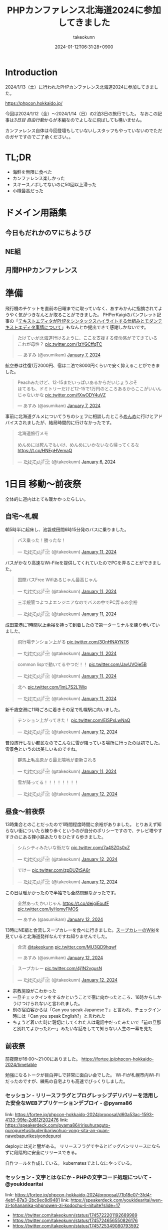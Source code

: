 :PROPERTIES:
:ID:       0227D66A-A96F-420C-8AC6-19EB63C3230E
:END:
#+TITLE: PHPカンファレンス北海道2024に参加してきました
#+AUTHOR: takeokunn
#+DESCRIPTION: description
#+DATE: 2024-01-12T06:31:28+0900
#+HUGO_BASE_DIR: ../../
#+HUGO_CATEGORIES: diary
#+HUGO_SECTION: posts/diary
#+HUGO_TAGS: diary
#+HUGO_DRAFT: false
#+STARTUP: content
#+STARTUP: nohideblocks
* Introduction

2024/1/13（土）に行われたPHPカンファレンス北海道2024に参加してきました。

https://phpcon.hokkaido.jp/

今回は2024/1/12（金）〜2024/1/14（日）の2泊3日の旅行でした。
なおこの記事は[[*3日目 自由行動][3日目 自由行動]]からが本編なのでよしなに飛ばしても構いません。

カンファレンス自体は今回登壇もしていないしスタッフもやっていないのでただのガヤですのでご了承ください。。

* TL;DR

- 海鮮を無限に食べた
- カンファレンス楽しかった
- スキースノボしてないのに50回以上滑った
- 小樽最高だった

* ドメイン用語集
** 今日もだれかの▽にちようび
** NE組
** 月間PHPカンファレンス
* 準備

飛行機のチケットを直前の日曜までに取っていなく、あすみかんに指摘されてようやく気がつきなんとか取ることができました。
PHPerKaigiのパンフレット記事の「[[id:3249F27E-9CE1-4ADC-9B34-607C7DCEC60D][テキストエディタがPHPをシンタックスハイライトする仕組みとモダンテキストエディタ事情について]]」もなんとか提出できて感謝しかないです。

#+begin_export html
<blockquote class="twitter-tweet"><p lang="ja" dir="ltr">たけてぃが北海道行けるように、ここを支援する使命感がでてきている　これが母性？ <a href="https://t.co/1zYGCffqTC">pic.twitter.com/1zYGCffqTC</a></p>&mdash; あすみ (@asumikam) <a href="https://twitter.com/asumikam/status/1743892248478265544?ref_src=twsrc%5Etfw">January 7, 2024</a></blockquote> <script async src="https://platform.twitter.com/widgets.js" charset="utf-8"></script>
#+end_export

航空券は往復1万2000円、宿は二泊で8000円くらいで安く抑えることができました。

#+begin_export html
<blockquote class="twitter-tweet"><p lang="ja" dir="ltr">Peachみたけど、12-15まだいっぱいあるからだいじょうぶそ<br>ほてるも、ドミトリーだけど12-15で1万円のところあるからここがいいんじゃないかな <a href="https://t.co/fXwODY4uVZ">pic.twitter.com/fXwODY4uVZ</a></p>&mdash; あすみ (@asumikam) <a href="https://twitter.com/asumikam/status/1743901343692316811?ref_src=twsrc%5Etfw">January 7, 2024</a></blockquote> <script async src="https://platform.twitter.com/widgets.js" charset="utf-8"></script>
#+end_export

事前に北海道グルメについてうちのシェフに相談したところ[[https://tabelog.com/hokkaido/A0101/A010103/1003973/][めんめ]]に行けとアドバイスされましたが、結局時間的に行けなかったです。

#+begin_export html
<blockquote class="twitter-tweet"><p lang="ja" dir="ltr">北海道旅行メモ<br><br>めんめには死んでもいけ、めんめにいかないなら帰ってくるな<a href="https://t.co/HNEgHVemaQ">https://t.co/HNEgHVemaQ</a></p>&mdash; た҉͜け҉͜て҉͜ぃ҉͜𓁈𓈷 (@takeokunn) <a href="https://twitter.com/takeokunn/status/1743583896820941240?ref_src=twsrc%5Etfw">January 6, 2024</a></blockquote> <script async src="https://platform.twitter.com/widgets.js" charset="utf-8"></script>
#+end_export

* 1日目 移動〜前夜祭

全体的に道内はとても暖かかったらしい。

** 自宅〜札幌

朝5時半に起床し、池袋成田間6時15分発のバスに乗りました。

#+begin_export html
<blockquote class="twitter-tweet"><p lang="ja" dir="ltr">バス乗った！勝ったな！</p>&mdash; た҉͜け҉͜て҉͜ぃ҉͜𓁈𓈷 (@takeokunn) <a href="https://twitter.com/takeokunn/status/1745553370117820842?ref_src=twsrc%5Etfw">January 11, 2024</a></blockquote> <script async src="https://platform.twitter.com/widgets.js" charset="utf-8"></script>
#+end_export

バスがかなり高速なWi-Fileを提供してくれていたのでPCを弄ることができました。

#+begin_export html
<blockquote class="twitter-tweet"><p lang="ja" dir="ltr">国際バスFree Wifiあるじゃん最高じゃん</p>&mdash; た҉͜け҉͜て҉͜ぃ҉͜𓁈𓈷 (@takeokunn) <a href="https://twitter.com/takeokunn/status/1745558590612734051?ref_src=twsrc%5Etfw">January 11, 2024</a></blockquote> <script async src="https://platform.twitter.com/widgets.js" charset="utf-8"></script>
#+end_export

#+begin_export html
<blockquote class="twitter-tweet"><p lang="ja" dir="ltr">三半規管つよつよエンジニアなのでバスの中でPC弄るの余裕</p>&mdash; た҉͜け҉͜て҉͜ぃ҉͜𓁈𓈷 (@takeokunn) <a href="https://twitter.com/takeokunn/status/1745559252859765063?ref_src=twsrc%5Etfw">January 11, 2024</a></blockquote> <script async src="https://platform.twitter.com/widgets.js" charset="utf-8"></script>
#+end_export

成田空港に1時間以上余裕を持って到着したので第一ターミナルを練り歩いていました。

#+begin_export html
<blockquote class="twitter-tweet"><p lang="ja" dir="ltr">飛行場テンション上がる <a href="https://t.co/3OnHNAYNT6">pic.twitter.com/3OnHNAYNT6</a></p>&mdash; た҉͜け҉͜て҉͜ぃ҉͜𓁈𓈷 (@takeokunn) <a href="https://twitter.com/takeokunn/status/1745579070363172915?ref_src=twsrc%5Etfw">January 11, 2024</a></blockquote> <script async src="https://platform.twitter.com/widgets.js" charset="utf-8"></script>
#+end_export

#+begin_export html
<blockquote class="twitter-tweet"><p lang="ja" dir="ltr">common lispで動いてるやつだ！！ <a href="https://t.co/JavUVOje5B">pic.twitter.com/JavUVOje5B</a></p>&mdash; た҉͜け҉͜て҉͜ぃ҉͜𓁈𓈷 (@takeokunn) <a href="https://twitter.com/takeokunn/status/1745582456097669196?ref_src=twsrc%5Etfw">January 11, 2024</a></blockquote> <script async src="https://platform.twitter.com/widgets.js" charset="utf-8"></script>
#+end_export

#+begin_export html
<blockquote class="twitter-tweet"><p lang="ja" dir="ltr">北へ <a href="https://t.co/1mL7S2L1Wq">pic.twitter.com/1mL7S2L1Wq</a></p>&mdash; た҉͜け҉͜て҉͜ぃ҉͜𓁈𓈷 (@takeokunn) <a href="https://twitter.com/takeokunn/status/1745593437913784459?ref_src=twsrc%5Etfw">January 11, 2024</a></blockquote> <script async src="https://platform.twitter.com/widgets.js" charset="utf-8"></script>
#+end_export

新千歳空港に11時ごろに着きその足で札幌駅に向いました。

#+begin_export html
<blockquote class="twitter-tweet"><p lang="ja" dir="ltr">テンション上がってきた！ <a href="https://t.co/EISPxLwNaQ">pic.twitter.com/EISPxLwNaQ</a></p>&mdash; た҉͜け҉͜て҉͜ぃ҉͜𓁈𓈷 (@takeokunn) <a href="https://twitter.com/takeokunn/status/1745624212897980571?ref_src=twsrc%5Etfw">January 12, 2024</a></blockquote> <script async src="https://platform.twitter.com/widgets.js" charset="utf-8"></script>
#+end_export

普段旅行しない都民なのでこんなに雪が降っている場所に行ったのは初でした。
雪景色というのは美しいものですね。

#+begin_export html
<blockquote class="twitter-tweet"><p lang="ja" dir="ltr">群馬上毛高原から最北端地が更新される</p>&mdash; た҉͜け҉͜て҉͜ぃ҉͜𓁈𓈷 (@takeokunn) <a href="https://twitter.com/takeokunn/status/1745594482651996264?ref_src=twsrc%5Etfw">January 11, 2024</a></blockquote> <script async src="https://platform.twitter.com/widgets.js" charset="utf-8"></script>
#+end_export

#+begin_export html
<blockquote class="twitter-tweet"><p lang="ja" dir="ltr">雪が降ってる！！！！！！！！</p>&mdash; た҉͜け҉͜て҉͜ぃ҉͜𓁈𓈷 (@takeokunn) <a href="https://twitter.com/takeokunn/status/1745631053136757152?ref_src=twsrc%5Etfw">January 12, 2024</a></blockquote> <script async src="https://platform.twitter.com/widgets.js" charset="utf-8"></script>
#+end_export

** 昼食〜前夜祭

13時集合とのことだったので1時間程度時間に余裕がありました。
とりあえず知らない街についたら練り歩くというのが自分のポリシーですので、テレビ塔やすすきのにある狸小路あたりをひたすら歩きました。

#+begin_export html
<blockquote class="twitter-tweet"><p lang="ja" dir="ltr">シムシティみたいな街だな <a href="https://t.co/7a4SZGs0xZ">pic.twitter.com/7a4SZGs0xZ</a></p>&mdash; た҉͜け҉͜て҉͜ぃ҉͜𓁈𓈷 (@takeokunn) <a href="https://twitter.com/takeokunn/status/1745636161299927405?ref_src=twsrc%5Etfw">January 12, 2024</a></blockquote> <script async src="https://platform.twitter.com/widgets.js" charset="utf-8"></script>
#+end_export

#+begin_export html
<blockquote class="twitter-tweet"><p lang="ja" dir="ltr">でけー <a href="https://t.co/zpDUZtSA6r">pic.twitter.com/zpDUZtSA6r</a></p>&mdash; た҉͜け҉͜て҉͜ぃ҉͜𓁈𓈷 (@takeokunn) <a href="https://twitter.com/takeokunn/status/1745641956917805458?ref_src=twsrc%5Etfw">January 12, 2024</a></blockquote> <script async src="https://platform.twitter.com/widgets.js" charset="utf-8"></script>
#+end_export

この日は暖かかったので半袖でも全然問題なかったです。

#+begin_export html
<blockquote class="twitter-tweet"><p lang="ja" dir="ltr">全然あったかいじゃん <a href="https://t.co/deigjEoufF">https://t.co/deigjEoufF</a> <a href="https://t.co/IyHomyFMOS">pic.twitter.com/IyHomyFMOS</a></p>&mdash; あすみ (@asumikam) <a href="https://twitter.com/asumikam/status/1745659945251754055?ref_src=twsrc%5Etfw">January 12, 2024</a></blockquote> <script async src="https://platform.twitter.com/widgets.js" charset="utf-8"></script>
#+end_export

13時にNE組と合流しスープカレーを食べに行きました。[[https://ja.wikipedia.org/wiki/%E3%82%B9%E3%83%BC%E3%83%97%E3%82%AB%E3%83%AC%E3%83%BC][スープカレーのWiki]]を見ていると北海道発祥なんですね知りませんでした。

#+begin_export html
<blockquote class="twitter-tweet"><p lang="ja" dir="ltr">合流 <a href="https://twitter.com/takeokunn?ref_src=twsrc%5Etfw">@takeokunn</a> <a href="https://t.co/MU3QD9hqwf">pic.twitter.com/MU3QD9hqwf</a></p>&mdash; あすみ (@asumikam) <a href="https://twitter.com/asumikam/status/1745659331985694861?ref_src=twsrc%5Etfw">January 12, 2024</a></blockquote> <script async src="https://platform.twitter.com/widgets.js" charset="utf-8"></script>
#+end_export

#+begin_export html
<blockquote class="twitter-tweet"><p lang="ja" dir="ltr">スープカレー <a href="https://t.co/4j1N2vgusN">pic.twitter.com/4j1N2vgusN</a></p>&mdash; た҉͜け҉͜て҉͜ぃ҉͜𓁈𓈷 (@takeokunn) <a href="https://twitter.com/takeokunn/status/1745668488696569918?ref_src=twsrc%5Etfw">January 12, 2024</a></blockquote> <script async src="https://platform.twitter.com/widgets.js" charset="utf-8"></script>
#+end_export

- 宗教施設がこわかった
- 一旦チェックインをするかということで宿に向かったところ、16時からしかうけつけられないと言われました。
- 別の宿泊客からは「Can you speak Japanese？」と言われ、チェックイン時には「Can you speak English?」と言われた
- ちょうど着いた時に親切にしてくれた人は電話中だったみたいで「前の旦那と別れてよかったわ〜」みたいな話をしてて知らない人生の一幕を見た

** 前夜祭
前夜際が16:00〜21:00にありました。
https://fortee.jp/phpcon-hokkaido-2024/timetable

勉強になるトークが目白押しで非常に面白い会でした。
Wi-Fiが札幌市内Wi-Fiだったのですが、練馬の自宅よりも高速でびっくりしました。

*** セッション - リリースフラグとプログレッシブデリバリーを活用した安全なWEBアプリケーションデプロイ - @pyama86

link: https://fortee.jp/phpcon-hokkaido-2024/proposal/d60a53ac-1593-4133-99fe-2d812f202476
link: https://speakerdeck.com/pyama86/ririsuhuraguto-puroguretusibuderibariwohuo-yong-sita-an-quan-nawebapurikesiyondepuroi

deployには光と闇がある。
リリースフラグでやるとビッグバンリリースにならずに段階的に安全にリリースできる。

自作ツールを作成している。
kubernatesでよしなにやっている。

*** セッション - 文字とはなにか - PHPの文字コード処理について - @youkidearitai

link: https://fortee.jp/phpcon-hokkaido-2024/proposal/71b18e07-3fd4-4ebf-87a3-2bc9ec8d9481
link: https://speakerdeck.com/youkidearitai/wen-zi-tohananika-phpnowen-zi-kodochu-li-nituite?slide=17

- https://twitter.com/takeokunn/status/1745722201192689989
- https://twitter.com/takeokunn/status/1745724656550826176
- https://twitter.com/takeokunn/status/1745725349080793592

*** セッション - メールアドレス vs 俺たち - @tadsan

link: https://fortee.jp/phpcon-hokkaido-2024/proposal/bac71653-d553-416c-ac22-459a8eb2669d

- https://twitter.com/takeokunn/status/1745730242218754134
- https://twitter.com/takeokunn/status/1745732915403923674

*** セッション - PHPからはじめるコンピュータアーキテクチャ - @tomzoh

link: https://fortee.jp/phpcon-hokkaido-2024/proposal/cc6ef8ab-df1d-40fd-b839-f3c35abcfa3c
link: https://speakerdeck.com/tomzoh/php-meets-silicon-a-fun-dive-into-computer-structures-15mins-ver

2種類あるよね

- CPUでの実行
- プログラムでの実行

interfaceさえ守れていれば良いので、低レイヤーでは何をしても良い。

*** セッション - 善しと悪し、正と邪の軸から【要はバランス】の正体を探りにいく - @chatii

link: https://fortee.jp/phpcon-hokkaido-2024/proposal/13ed5ba7-fb0c-4a49-9b2b-825ac8016a0e


- 「要はバランス」って一体なんなんだろうと思わされる

*** セッション - PHP で作られたゲテモノを色々紹介する（自作他作含めて） - @sji_ch

link: https://fortee.jp/phpcon-hokkaido-2024/proposal/cc682a76-153c-41dc-95af-062b42066b42

*** セッション - 闇のPHPに対する防衛術 - @ogi_chotdake_se

link: https://fortee.jp/phpcon-hokkaido-2024/proposal/4893af64-7fe7-47b4-a8fa-860993eba8b7

*** LT - 全国700個以上の路線バスGTFS-JPオープンデータを毎日取得、反映し続けて得られた経験 - @8nohe

link: https://fortee.jp/phpcon-hokkaido-2024/proposal/0e2763ae-0e88-410e-a8e1-7d22b9f9f863

Googleが作った公共交通情報用フォーマット、Googleマップ検索へ載せてもらえるもの。
仕様が緩いので特有のつらみがあるらしいし、巨大なデータが降ってくるので処理が大変。

*** LT - Laravelで敢えて試す脆弱性のある書き方 - @kanbo0605

link: https://fortee.jp/phpcon-hokkaido-2024/proposal/12b300fc-0df6-4b8c-ad13-d2d2b22ec3d3
link: https://speakerdeck.com/bumptakayuki/laraveltegan-eteshi-sucui-ruo-xing-noarushu-kifang

CSRFとかXSSとか基本的な脆弱性の話をしていた。

*** LT - Webアプリケーション周りのいろいろなアップグレード戦記 - @sogaoh

link: https://fortee.jp/phpcon-hokkaido-2024/proposal/4fc950d6-2c59-4676-8042-438d5900e281

EC2ベースのものをFargateに移行してPHPなどのミドルウェアのアップグレードの話。

*** LT - ファイルを選択してZIPダウンロードする機能ってどうやって作るの？ - @app1e_s

link: https://fortee.jp/phpcon-hokkaido-2024/proposal/569f0b56-276e-4aad-822f-29ccb72e86a8
link: https://speakerdeck.com/meihei3/phpcondo-2023

Zipダウンロードは事前生成と動的生成がある。
Pros/Consをちゃんと洗い出して動的生成にする。
動的生成時の構成を紹介してくれている。

*** LT - 社内イベントにおける運営の勘所、まとめておきました - @tomio2480

link: https://fortee.jp/phpcon-hokkaido-2024/proposal/19dee3b2-cba2-4e8a-ba36-1febf7fc5e2f

社内イベントとして抑えとかなくちゃいけないポイントを紹介していた。

*** LT - 実践！冬の上川駆動開発〜富良野・南富良野・占冠・中富良野・東川・東神楽・旭川編 - @tomio2480

link: https://fortee.jp/phpcon-hokkaido-2024/proposal/062a1cf6-0d99-4c5c-b944-de7c65e4bf02

人間というのはどんな環境であれ「プログラムを書くぞ」という強い意思があれば書けるということを体現していた素晴しい発表だった。

** 懇親会
居酒屋が激安だった。4000円で豪華な飯が出てきたし、LINEの友達キャンペーンが当たって3000円で済んだ。
** 宿

- 一切のいびきがなく静かだった
- ドミトリー2回目だったけど全然兵器だった
- トイレシャワー共用だけどみんなやたら綺麗に使っててマナーが異常に良かった

* 2日目 カンファレンス本番
** 朝食

海鮮丼を食べに行きました。ラーメンも食べた。
きんじょうさんのこの店の思い出話を聞いてエモい気持ちになった。

** 午前セッション
*** セッション - 「DI」と仲良くなる - @akai_inu

link: https://fortee.jp/phpcon-hokkaido-2024/proposal/bb71ad8e-e211-49f0-957f-f36333a625b9

- 依存性の逆転も注入もDI
*** セッション - 日本PHPカンファレンス2024スタンプラリーとその実装 - @koyhoge

link: https://fortee.jp/phpcon-hokkaido-2024/proposal/0c17b91b-38e1-4cac-bcf4-d61a5268bf3e
link: https://speakerdeck.com/koyhoge/phpcon-stamprally

- [[https://developer.mozilla.org/ja/docs/Web/API/Geolocation_API][位置情報 API]] を使ってカンファレンススタンプラリーサービスを作った話
- イベント期間中のみの運用なのでインフラ構成をどうするか悩ましい
- GeoLocationはLocalでの開発が面倒
** 昼食
昼食はvim-jpメンバーと食べました。3人ともSKKユーザでした。
スープカレーは海鮮ではなく鶏肉が元祖なんだぞということを力説されました。

https://twitter.com/takeokunn/status/1746017257816469631/photo/1

gentooユーザの話やphpとvimを使ってる人そんなにいない話、org-modeやemacsの入門をそろそろ用意しなければならない話などをしました。

** 午後セッション

link: https://fortee.jp/phpcon-hokkaido-2024/timetable/2024-01-13

セッションは15分、LTは5分という構成でした。
個人的にはこのくらいの短かさが丁度良いなと思ったので、各カンファレンスは15分枠で統一してみては如何でしょうか。

*** セッション - 例外を投げるのをやめてみないか？あるいは受け入れてみないか？ - @uzulla

link: https://fortee.jp/phpcon-hokkaido-2024/proposal/fa6c7361-d934-4892-a79b-cf5547acd062
link: https://speakerdeck.com/uzulla/li-wai-wotou-gerunowoyameteminaika-aruihashou-keru-reteminaika-how-to-use-exceptions-other-than-throwing

- 例外はそもそも邪道
- 例外の拡張・活用方法の具体例について
- 結局静的解析に優しいコードを書くのが良いよね
*** セッション - スポンサーセッション - 株式会社インフィニットループ （20分）

- インフィニットループとphpの関係
- チート対策等はphp側でしか対応できない

*** セッション - スポンサーセッション - 株式会社サムライズム （20分）

- JetBrains公式代理店 株式会社サムライズムの紹介
- PHPStormの最近の機能について紹介

*** セッション - ベテランのバグ調査の秘訣、こっそり教えちゃいます - @77web

link: https://fortee.jp/phpcon-hokkaido-2024/proposal/d88f95c8-85ed-473b-b182-1b712193f3e6

- バグ調査の流れについて
- バグを切り分けて適切に対処する

*** セッション - 失敗例から学ぶSOLID原則 - @asumikam

link: https://fortee.jp/phpcon-hokkaido-2024/proposal/7d223fcd-ecc8-4cfb-92b2-4987749463d8
link: https://speakerdeck.com/asumikam/failure-example-solid

- 機能が拡充した時にどうinterfaceを設計すべきか

*** スポンサーLT - 株式会社PR TIMES

link: https://developers.prtimes.jp/2023/12/13/replace-press-release-page-with-nextjs/

- プレスリリースをSSRに移行している
- PHPからNext.jsに移行した時にCDNキャシュ

*** スポンサーLT - 株式会社ビットフォレスト

link: https://docs.google.com/presentation/d/1xGyBfUwC0rmNhlutbjnbz710Pzw61AxGnEZ25RrjqFY/edit#slide=id.p

- 株式会社ビットフォレスト 製品紹介
  - VAddy 脆弱性診断ツール
  - Scutum WAF
  - Loggol ログ解析

*** スポンサーLT - サイボウズ株式会社

- Garoonの製品紹介
- サイボウズはPHPコミュニティに貢献していく
- https://www.php.net/get-involved.php にコントリビューション方法が書かれている

*** スポンサーLT - 株式会社coco

- 副業募集している
- cocoの製品紹介
- リモートワークの運用方法の紹介

*** スポンサーLT - Sapporo Engineer Base

- Sapporo Engineer Baseの紹介
  - イベント開催の広報支援など
  - 地場のコミュニティをどう支えるのか

*** セッション - 測って見直す開発習慣 可視化を進めて私たちに起きた変化 - @inoco

link: https://fortee.jp/phpcon-hokkaido-2024/proposal/b2b9f4cf-3117-4d70-bd71-46b8d55a7bb9
link: https://speakerdeck.com/inouehi/improve-our-development-habits-by-measuring-productivity-and-maintainability

- 可視化の進め方
  - Four Keys
  - Findy Teamsを使っている
  - データを収集して外部要因を含めて考察する
  - 並列して行っているのでどれが要因なのかはわからない

*** セッション - リーダブルSQL[より良いSQLを書くためのシンプルで実践的なテクニック - @820zacky

link: https://fortee.jp/phpcon-hokkaido-2024/proposal/716256ba-2391-400a-80c2-15d0baa089b7

- データ分析のSQLは複雑なSQLになりがち
  - CTE(MySQLのWITH句)を使おう
  - リーダブルコードに準拠したSQLにしよう

*** セッション - コードを計測することで捉える問題点 - @blue_goheimochi

link: https://fortee.jp/phpcon-hokkaido-2024/proposal/0e9cdea3-f558-46c4-b8e2-9c9f7b244a7a
link: https://speakerdeck.com/blue_goheimochi/phpcondo2024

- コードの計測をツールを入れて解析して定量化する
  - [[https://github.com/blue-goheimochi/php-metrics-tools][blue-goheimochi/php-metrics-tools]]
*** LT - 新しくEMやってみる人にオススメしたい本を5分で25冊紹介する - @o0h_

link: https://fortee.jp/phpcon-hokkaido-2024/proposal/1ddbb28f-e595-45be-baaf-5bb986828cc6
link: https://speakerdeck.com/o0h/phpcondo-lt

- EMになるための本を読むと良いとのこと
  - 心構えについてなど

*** LT - やるぞ！DBaaS x サーバーレスPHP - @seike460

link: https://fortee.jp/phpcon-hokkaido-2024/proposal/477cb733-17dc-47b0-b871-c8d6fdf72486
link: https://speakerdeck.com/seike460/lets-do-it-dbaas-x-serverless-php

- DBaaS使おう
- サーバレスのメリットは料金面やCI/CD面でも良い
- すぐに立ち上げることが可能

*** LT - 新米PHPerですが、php-srcをちょっとだけ読めちゃった件について - @22kerokero22

link: https://fortee.jp/phpcon-hokkaido-2024/proposal/5db5a4cc-a9a0-48c8-9f92-7d6646e9c7a5

- php-srcを読むと難しい

*** LT - 自作ポートスキャナで始める監視生活 - @cakephper

link: https://fortee.jp/phpcon-hokkaido-2024/proposal/29def3df-44fa-4cd6-ba94-9c1fe182eba7
link: https://blog.ichikaway.com/entry/2021/08/09/161426/aite9

- TCPとUDPとポートスキャンの違い
- UDPポートスキャンは難易度が高い

*** LT - テスト嫌いな自分の苦手意識がなくなった話 - @_mkmk884

link: https://fortee.jp/phpcon-hokkaido-2024/proposal/c2572daf-e154-4826-a4df-ccce8c122c28
link: https://speakerdeck.com/mkmk884/the-story-of-how-i-lost-my-dislike-of-tests

- ペアプロでテストが好きになった話

*** LT - プロポーザルに通したいのでプロポーザルのテキスト分析をします！ - @shunsock

link: https://fortee.jp/phpcon-hokkaido-2024/proposal/27161196-7076-4bd3-91a5-7a674fa90d51

- 過去のプロポーザルデータをからデータを取得して
  - クローリングしてよしなに処理をする
  - GPTに処理させる

** 懇親会

懇親会では地元民のおっちゃんに日帰りでスキーに行けること、登別にめっちゃ綺麗な温泉施設があること、オススメのビールやウィスキーなど北海道事情について熱弁してもらいました。
北海道と言っても山側と海側で文化が違うので両方見ておいた方が良いとのことでした。

** 二次会
二次会は日本酒の美味しい店に連れていってもらいました。
自分以外道民だったので北海道事情について話したり、ゲーム関係の人が多かったのでどのようにしてオンライン対戦が実装されているのか等の話やGPUの話などでめちゃくちゃ盛り上りました。超楽しかったです。
ギークな話はいつだって面白いですね。もっといっぱいしていきたいです。

帰りはすすきのを一通り歩いてから宿まで30分程度歩きました。
すすきのは歌舞伎町と同じような街だったのでなるほどという気持ちにさせられました。
** 宿
2日目はいびきのうるさい外人兄貴が2人いてハーモニーを奏でていました。
前日同様24時くらいに宿に戻ったので静かに着替えてシャワーを浴びる必要があり、多少大変でした。
2日連続2階だったのですが、やはりドミトリーは1階の方が個人的には良いなと思いました。
* 3日目 自由行動

ここからが **北海道旅行本編** です。

** 07:00〜 起床

外人兄貴のアラーム音で目が覚め身支度をしました。
2日泊まるとドミトリーと言えども寂しさを感じてしまう。

** 08:00〜 場外市場で海鮮丼を食べる

- JR○○駅から徒歩で向かった
  - ルイベが売ってた
- 場外市場を散策した
- 昨日と同じ海鮮丼を食べた
  - マグロをつけてもらった
- 大将から小樽の美味しい飯屋情報をもらった

** 10:00〜 JR小樽駅着〜散策

- 翔太の寿司ファンとして小樽に行かなければならなかった
- 市場散策した
- 運河を見た
- 埠頭まで行ったが雪道でひたすらコケまくった

** 13:00〜 寿司食べタイム

- 大将の名刺を見せたら一品追加された
- 寿司をひたすら食べた
- 後ろのカップルからひやかされた

** 14:00〜 寿司屋からJR南小樽まで徒歩

- 吹雪の中ひたすら歩いた
- 途中スーパーに寄ったらラム肉が売っててびっくりした
  - 100g250円くらいでステーキ肉くらいの感覚なんだな

** 14:30〜 南小樽散策

- オルゴール館
- LaTao
- ベネチア美術館
- まりもっこり
- とにかく人が多かった

** 16:00〜 JR南小樽〜新千歳空港へ移動

- 雪の中走る電車が美しい
- オホーツク海に見惚れてしまった

** 17:00〜 新千歳空港でお土産を買いチェックイン

- ロイズのポテトをお土産に沢山買った
- NE組と合流して同じ飛行機で帰った

** 18:10〜 新千歳空港から成田へ飛行機

- 30分くらい寝て起きた時にメガネをつけていることを忘れてメガネどこだとコートをバサバサしてしまったドジっ娘ムーヴ
- オフラインだけどこの記事をかけるところまで書いた

** 20:40〜 成田から池袋へバス

- 空港で買った海鮮丼を食べた
- Wi-Fiがあったのでこの記事を書いた

* まとめ
北海道最高!!!小樽最高!!!次は夏に行きたいですね。
締めパフェとジンギスカンは食べていないが、海鮮とスープカレーを十二分に食べたので満足かなと思っています。
* 次遠征する時の自分へ
[[id:F59F81F7-C0AA-4253-9844-4F2B7BB4AEA5][phpカンファレンス福岡2023に参加してきました]]の[[file:20230624093617-retrospective_phpconference_fukuoka_2023.org::*次遠征する時の自分へ][次遠征する時の自分へ]]を参考に準備しました。

今回は真冬の北海道ということで以下を持っていきました。(n=宿泊日数)

- 靴下 n着
- Tシャツ n着
- パンツ n着
- コート 1着
- セーター 1着
- 長ズボン 1着
- スニーカー 1足

頑丈に生まれてしまった私としては今回の旅行は一切寒くなく、半袖とコート(もしくはセーター)さえあえば十分という気温でした。
とりあえず初日に半袖で1時間程度札幌周辺を半袖で歩いてみたのですが、多少指先が動かなくなる程度で特に何も支障がありませんでした。

念の為持っていった手袋は一切つけることなく過せたので不要でした。
普段半袖で生活してる私にとってセーターとコートを同時に着るとチートなんだなと思わされたので、次回はセーターかコートのどちらかが不要だなと思いました。
外に出る時間は少ないのであれば、コートくらいあってもいいかもしれないが冬でも半袖で問題ないことが分かりました。

スニーカーに関して、雪の中2万歩以上歩いて50回くらい滑ったのでちゃんとグリップの効く靴にした方が良いかもしれないです。
とはいえ受け身さえ取れれば良いので普通の靴でもなんとかなりそうだなというのが正直なところです。
流石にクロックスは足が凍傷になってしまうので冬の北海道には不向きです。
